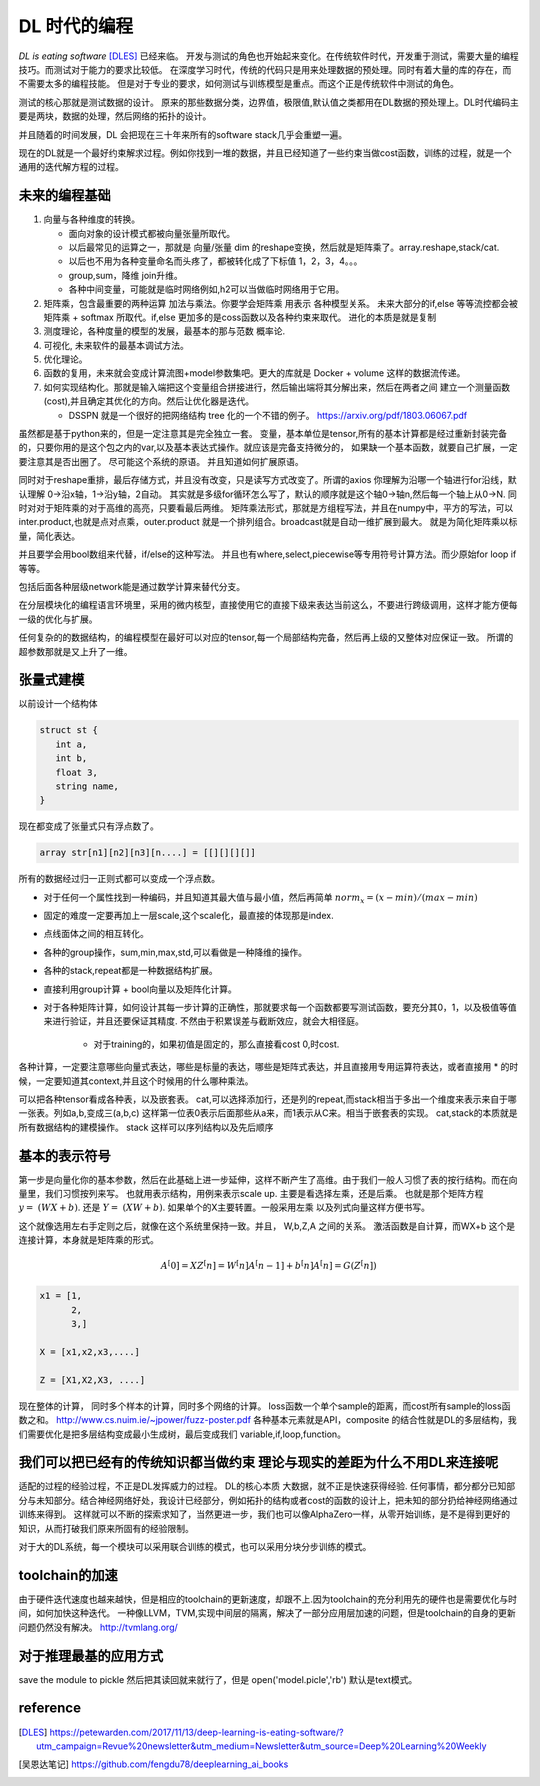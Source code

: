 #############
DL 时代的编程
#############

*DL is eating software* [DLES]_  已经来临。 开发与测试的角色也开始起来变化。在传统软件时代，开发重于测试，需要大量的编程技巧。而测试对于能力的要求比较低。 在深度学习时代，传统的代码只是用来处理数据的预处理。同时有着大量的库的存在，而不需要太多的编程技能。 但是对于专业的要求，如何测试与训练模型是重点。而这个正是传统软件中测试的角色。

测试的核心那就是测试数据的设计。 原来的那些数据分类，边界值，极限值,默认值之类都用在DL数据的预处理上。DL时代编码主要是两块，数据的处理，然后网络的拓扑的设计。

并且随着的时间发展，DL 会把现在三十年来所有的software stack几乎会重塑一遍。


现在的DL就是一个最好约束解求过程。例如你找到一堆的数据，并且已经知道了一些约束当做cost函数，训练的过程，就是一个
通用的迭代解方程的过程。



未来的编程基础
=============

#. 向量与各种维度的转换。

   - 面向对象的设计模式都被向量张量所取代。
   - 以后最常见的运算之一，那就是 向量/张量 dim 的reshape变换，然后就是矩阵乘了。array.reshape,stack/cat.
   - 以后也不用为各种变量命名而头疼了，都被转化成了下标值 1，2，3，4。。。
   - group,sum，降维   join升维。 
   - 各种中间变量，可能就是临时网络例如,h2可以当做临时网络用于它用。
   
     .. code-block::bash
        
        def forward(self,x):
            h1 = self.module(x)
            h2 = self.module(x)
            return (h1,h2)

#. 矩阵乘，包含最重要的两种运算 加法与乘法。你要学会矩阵乘 用表示 各种模型关系。
   未来大部分的if,else 等等流控都会被 矩阵乘 + softmax 所取代。if,else 更加多的是coss函数以及各种约束来取代。
   进化的本质是就是复制
#. 测度理论，各种度量的模型的发展，最基本的那与范数 概率论.
#. 可视化, 未来软件的最基本调试方法。 
#. 优化理论。

#. 函数的复用，未来就会变成计算流图+model参数集吧。更大的库就是 Docker + volume 这样的数据流传递。

#. 如何实现结构化。那就是输入端把这个变量组合拼接进行，然后输出端将其分解出来，然后在两者之间
   建立一个测量函数(cost),并且确定其优化的方向。然后让优化器是迭代。

   - DSSPN 就是一个很好的把网络结构 tree 化的一个不错的例子。 https://arxiv.org/pdf/1803.06067.pdf
   
   

虽然都是基于python来的，但是一定注意其是完全独立一套。
变量，基本单位是tensor,所有的基本计算都是经过重新封装完备的，只要你用的是这个包之内的var,以及基本表达式操作。就应该是完备支持微分的，
如果缺一个基本函数，就要自己扩展，一定要注意其是否出圈了。 尽可能这个系统的原语。 并且知道如何扩展原语。

同时对于reshape重排，最后存储方式，并且没有改变，只是读写方式改变了。所谓的axios 你理解为沿哪一个轴进行for沿线，默认理解 0->沿x轴，1->沿y轴，2自动。 其实就是多级for循环怎么写了，默认的顺序就是这个轴0->轴n,然后每一个轴上从0->N. 
同时对对于矩阵乘的对于高维的高亮，只要看最后两维。 
矩阵乘法形式，那就是方组程写法，并且在numpy中，平方的写法，可以inter.product,也就是点对点乘，outer.product 就是一个排列组合。broadcast就是自动一维扩展到最大。 就是为简化矩阵乘以标量，简化表达。 

并且要学会用bool数组来代替，if/else的这种写法。 并且也有where,select,piecewise等专用符号计算方法。而少原始for loop if 等等。

包括后面各种层级network能是通过数学计算来替代分支。

在分层模块化的编程语言环境里，采用的微内核型，直接使用它的直接下级来表达当前这么，不要进行跨级调用，这样才能方便每一级的优化与扩展。


任何复杂的的数据结构，的编程模型在最好可以对应的tensor,每一个局部结构完备，然后再上级的又整体对应保证一致。 所谓的超参数那就是又上升了一维。


张量式建模
=========

以前设计一个结构体 

.. code-block:: c

   struct st {
      int a,
      int b,
      float 3,
      string name,
   }
   
现在都变成了张量式只有浮点数了。

.. code-block:: c

   array str[n1][n2][n3][n....] = [[][][][]]
   
所有的数据经过归一正则式都可以变成一个浮点数。 

* 对于任何一个属性找到一种编码，并且知道其最大值与最小值，然后再简单 :math:`norm_x=(x-min)/(max-min)` 
* 固定的难度一定要再加上一层scale,这个scale化，最直接的体现那是index. 
* 点线面体之间的相互转化。 
* 各种的group操作，sum,min,max,std,可以看做是一种降维的操作。
* 各种的stack,repeat都是一种数据结构扩展。
* 直接利用group计算 + bool向量以及矩阵化计算。 
* 对于各种矩阵计算，如何设计其每一步计算的正确性，那就要求每一个函数都要写测试函数，要充分其0，1，以及极值等值来进行验证，并且还要保证其精度. 不然由于积累误差与截断效应，就会大相径庭。 
   
   * 对于training的，如果初值是固定的，那么直接看cost 0,时cost. 

各种计算，一定要注意哪些向量式表达，哪些是标量的表达，哪些是矩阵式表达，并且直接用专用运算符表达，或者直接用 * 的时候，一定要知道其context,并且这个时候用的什么哪种乘法。

可以把各种tensor看成各种表，以及嵌套表。 cat,可以选择添加行，还是列的repeat,而stack相当于多出一个维度来表示来自于哪一张表。列如a,b,变成三(a,b,c) 这样第一位表0表示后面那些从a来，而1表示从C来。相当于嵌套表的实现。 cat,stack的本质就是所有数据结构的建模操作。 stack 这样可以序列结构以及先后顺序

基本的表示符号
=============

第一步是向量化你的基本参数，然后在此基础上进一步延伸，这样不断产生了高维。由于我们一般人习惯了表的按行结构。而在向量里，我们习惯按列来写。 也就用表示结构，用例来表示scale up. 主要是看选择左乘，还是后乘。 也就是那个矩阵方程 :math:`y=&(WX+b)`. 还是 :math:`Y=&(XW+b)`.  如果单个的X主要转置。一般采用左乘 以及列式向量这样方便书写。

这个就像选用左右手定则之后，就像在这个系统里保持一致。并且， W,b,Z,A 之间的关系。
激活函数是自计算，而WX+b 这个是连接计算，本身就是矩阵乘的形式。

.. math::

   A^[0]= X
   Z^[n] = W^[n]A^[n-1] +b^[n]
   A^[n] = G(Z^[n])
   

.. code-block:: c

   x1 = [1,
         2,
         3,]
   
   X = [x1,x2,x3,....]

   Z = [X1,X2,X3, ....]
    
现在整体的计算， 同时多个样本的计算，同时多个网络的计算。 loss函数一个单个sample的距离，而cost所有sample的loss函数之和。 
http://www.cs.nuim.ie/~jpower/fuzz-poster.pdf 各种基本元素就是API，composite 的结合性就是DL的多层结构，我们需要优化是把多层结构变成最小生成树，最后变成我们 variable,if,loop,function。 

我们可以把已经有的传统知识都当做约束 理论与现实的差距为什么不用DL来连接呢
==========================================================================

适配的过程的经验过程，不正是DL发挥威力的过程。 DL的核心本质 大数据，就不正是快速获得经验.
任何事情，都分都分已知部分与未知部分。结合神经网络好处，我设计已经部分，例如拓扑的结构或者cost的函数的设计上，把未知的部分扔给神经网络通过训练来得到。 这样就可以不断的探索求知了，当然更进一步，我们也可以像AlphaZero一样，从零开始训练，是不是得到更好的知识，从而打破我们原来所固有的经验限制。

对于大的DL系统，每一个模块可以采用联合训练的模式，也可以采用分块分步训练的模式。

toolchain的加速
===============

由于硬件迭代速度也越来越快，但是相应的toolchain的更新速度，却跟不上.因为toolchain的充分利用先的硬件也是需要优化与时间，如何加快这种迭代。 一种像LLVM，TVM,实现中间层的隔离，解决了一部分应用层加速的问题，但是toolchain的自身的更新问题仍然没有解决。
http://tvmlang.org/



对于推理最基的应用方式
=====================

save the module to pickle 然后把其读回就来就行了，但是 open('model.picle','rb') 默认是text模式。

reference
=========

.. [DLES] https://petewarden.com/2017/11/13/deep-learning-is-eating-software/?utm_campaign=Revue%20newsletter&utm_medium=Newsletter&utm_source=Deep%20Learning%20Weekly
.. [吴恩达笔记] https://github.com/fengdu78/deeplearning_ai_books
